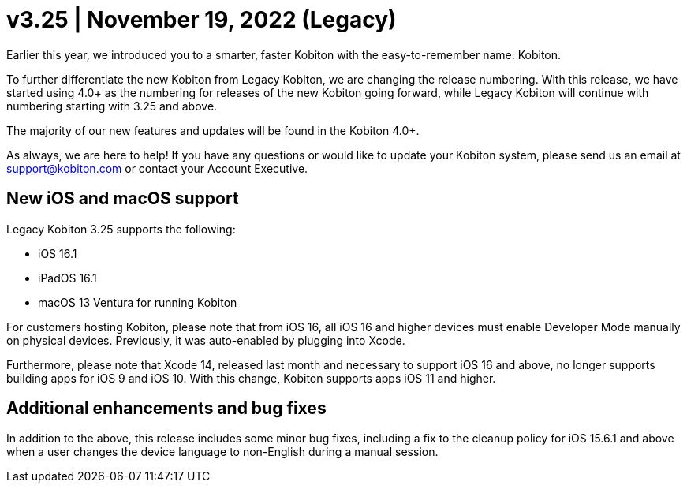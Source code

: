 = v3.25 | November 19, 2022 (Legacy)
:navtitle: v3.25 | November 19, 2022 (Legacy)

Earlier this year, we introduced you to a smarter, faster Kobiton with the easy-to-remember name: Kobiton.

To further differentiate the new Kobiton from Legacy Kobiton, we are changing the release numbering. With this release, we have started using 4.0+ as the numbering for releases of the new Kobiton going forward, while Legacy Kobiton will continue with numbering starting with 3.25 and above.

The majority of our new features and updates will be found in the Kobiton 4.0+.

As always, we are here to help! If you have any questions or would like to update your Kobiton system, please send us an email at support@kobiton.com or contact your Account Executive.

== New iOS and macOS support

Legacy Kobiton 3.25 supports the following:

* iOS 16.1
* iPadOS 16.1
* macOS 13 Ventura for running Kobiton

For customers hosting Kobiton, please note that from iOS 16, all iOS 16 and higher devices must enable Developer Mode manually on physical devices. Previously, it was auto-enabled by plugging into Xcode.

Furthermore, please note that Xcode 14, released last month and necessary to support iOS 16 and above, no longer supports building apps for iOS 9 and iOS 10. With this change, Kobiton supports apps iOS 11 and higher.

== Additional enhancements and bug fixes

In addition to the above, this release includes some minor bug fixes, including a fix to the cleanup policy for iOS 15.6.1 and above when a user changes the device language to non-English during a manual session.
